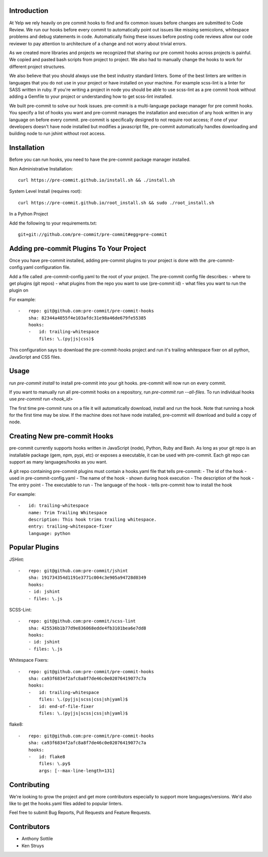 Introduction
------------

At Yelp we rely heavily on pre commit hooks to find and fix common
issues before changes are submitted to Code Review. We run our hooks before
every commit to automatically point out issues like missing semicolons,
whitespace problems and debug statements in code. Automatically fixing these
issues before posting code reviews allow our code reviewer to pay attention to
architecture of a change and not worry about trivial errors.

As we created more libraries and projects we recognized that sharing our pre
commit hooks across projects is painful. We copied and pasted bash scripts from
project to project. We also had to manually change the hooks to work for
different project structures.

We also believe that you should always use the best industry standard linters.
Some of the best linters are written in languages that you do not use in your
project or have installed on your machine. For example scss-lint is a linter
for SASS written in ruby. If you're writing a project in node you should be able
to use scss-lint as a pre commit hook without adding a Gemfile to your project
or understanding how to get scss-lint installed.

We built pre-commit to solve our hook issues. pre-commit is a multi-language
package manager for pre commit hooks. You specify a list of hooks you want
and pre-commit manages the installation and execution of any hook written in any
language on before every commit. pre-commit is specifically designed to not
require root access; if one of your developers doesn't have node installed but
modifies a javascript file, pre-commit automatically handles downloading and
building node to run jshint without root access.

Installation
------------

Before you can run hooks, you need to have the pre-commit package manager
installed.

Non Administrative Installation::

    curl https://pre-commit.github.io/install.sh && ./install.sh

System Level Install (requires root)::

    curl https://pre-commit.github.io/root_install.sh && sudo ./root_install.sh

In a Python Project

Add the following to your requirements.txt::

    git+git://github.com/pre-commit/pre-commit#egg=pre-commit

Adding pre-commit Plugins To Your Project
------------

Once you have pre-commit installed, adding pre-commit plugins to your project is
done with the .pre-commit-config.yaml configuration file.

Add a file called .pre-commit-config.yaml to the root of your project. The
pre-commit config file describes:
- where to get plugins (git repos)
- what plugins from the repo you want to use (pre-commit id)
- what files you want to run the plugin on

For example::

    -   repo: git@github.com:pre-commit/pre-commit-hooks
        sha: 82344a4055f4e103afdc31e98a46de679fe55385
        hooks:
        -   id: trailing-whitespace
            files: \.(py|js|css)$

This configuration says to download the pre-commit-hooks project and run it's
trailing whitespace fixer on all python, JavaScript and CSS files.

Usage
------------

run `pre-commit install` to install pre-commit into your git hooks. pre-commit
will now run on every commit.

If you want to manually run all pre-commit hooks on a repository, run
`pre-commit run --all-files`. To run individual hooks use
`pre-commit run <hook_id>`

The first time pre-commit runs on a file it will automatically download, install
and run the hook. Note that running a hook for the first time may be slow. If
the machine does not have node installed, pre-commit will download and build a
copy of node.



Creating New pre-commit Hooks
------------

pre-commit currently supports hooks written in JavaScript (node), Python, Ruby
and Bash. As long as your git repo is an installable package (gem, npm, pypi,
etc) or exposes a executable, it can be used with pre-commit. Each git repo can
support as many languages/hooks as you want.

A git repo containing pre-commit plugins must contain a hooks.yaml file that
tells pre-commit:
- The id of the hook - used in pre-commit-config.yaml
- The name of the hook - shown during hook execution
- The description of the hook
- The entry point - The executable to run
- The language of the hook - tells pre-commit how to install the hook

For example::

    -   id: trailing-whitespace
        name: Trim Trailing Whitespace
        description: This hook trims trailing whitespace.
        entry: trailing-whitespace-fixer
        language: python


Popular Plugins
------------

JSHint::

    -   repo: git@github.com:pre-commit/jshint
        sha: 191734354d1191e3771c004c3e905a94728d0349
        hooks:
        - id: jshint
        - files: \.js

SCSS-Lint::

    -   repo: git@github.com:pre-commit/scss-lint
        sha: 425536b1b77d9e836068edde4fb3101bea6e7dd8
        hooks:
        - id: jshint
        - files: \.js

Whitespace Fixers::

    -   repo: git@github.com:pre-commit/pre-commit-hooks
        sha: ca93f6834f2afc8a8f7de46c0e02076419077c7a
        hooks:
        -   id: trailing-whitespace
            files: \.(py|js|scss|css|sh|yaml)$
        -   id: end-of-file-fixer
            files: \.(py|js|scss|css|sh|yaml)$

flake8::

    -   repo: git@github.com:pre-commit/pre-commit-hooks
        sha: ca93f6834f2afc8a8f7de46c0e02076419077c7a
        hooks:
        -   id: flake8
            files: \.py$
            args: [--max-line-length=131]

Contributing
------------

We're looking to grow the project and get more contributors especially
to support more languages/versions. We'd also like to get the hooks.yaml 
files added to popular linters.

Feel free to submit Bug Reports, Pull Requests and Feature Requests.

Contributors
------------

- Anthony Sottile
- Ken Struys

